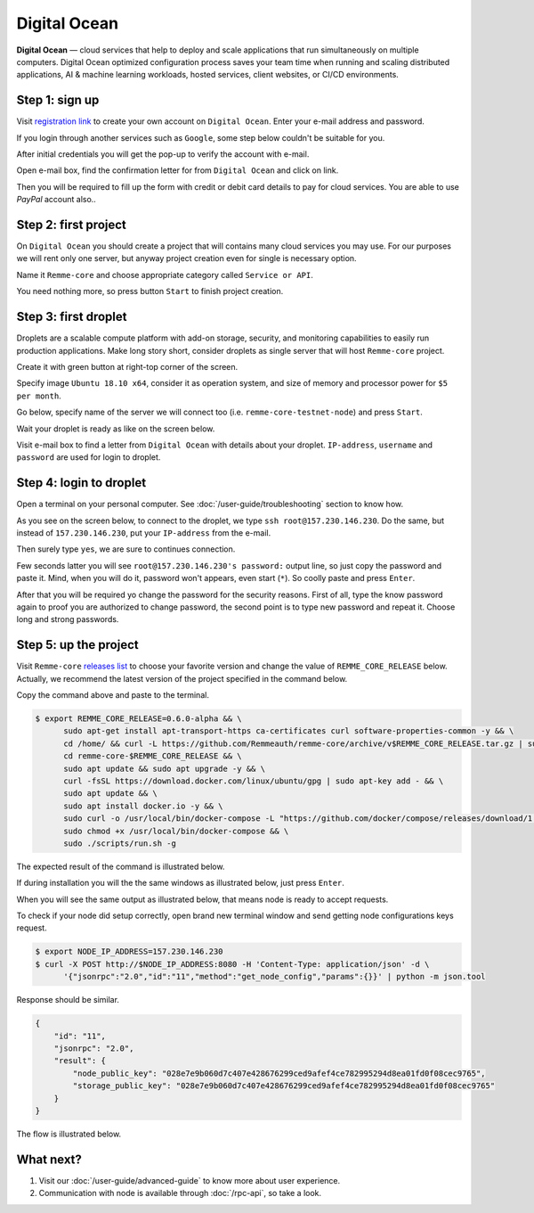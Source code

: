 *************
Digital Ocean
*************

**Digital Ocean** — cloud services that help to deploy and scale applications that run simultaneously on multiple
computers. Digital Ocean optimized configuration process saves your team time when running and scaling distributed
applications, AI & machine learning workloads, hosted services, client websites, or CI/CD environments.

Step 1: sign up
===============

Visit `registration link <https://cloud.digitalocean.com/registrations/new>`_ to create your own account on ``Digital Ocean``.
Enter your e-mail address and password.

If you login through another services such as ``Google``, some step below couldn't be suitable for you.

.. image:: /img/user-guide/cloud/digital-ocean/sign-up-form.png
   :width: 100%
   :align: center
   :alt: Sign up form

After initial credentials you will get the pop-up to verify the account with e-mail.

.. image:: /img/user-guide/cloud/digital-ocean/confirm-e-mail-mention.png
   :width: 100%
   :align: center
   :alt: Confirm e-mail pop-up

Open e-mail box, find the confirmation letter for from ``Digital Ocean`` and click on link.

.. image:: /img/user-guide/cloud/digital-ocean/confirm-e-mail-link.png
   :width: 100%
   :align: center
   :alt: Confirm e-mail link

Then you will be required to fill up the form with credit or debit card details to pay for cloud services. You are able to use `PayPal` account also..

.. image:: /img/user-guide/cloud/digital-ocean/credit-card-form.png
   :width: 100%
   :align: center
   :alt: Credit or debit card details

Step 2: first project
=====================

On ``Digital Ocean`` you should create a project that will contains many cloud services you may use. For our purposes we will rent only one
server, but anyway project creation even for single is necessary option.

Name it ``Remme-core`` and choose appropriate category called ``Service or API``.

.. image:: /img/user-guide/cloud/digital-ocean/create-first-project-head.png
   :width: 100%
   :align: center
   :alt: First project head details

You need nothing more, so press button ``Start`` to finish project creation.

.. image:: /img/user-guide/cloud/digital-ocean/create-first-project-bottom.png
   :width: 100%
   :align: center
   :alt: First project bottom details

Step 3: first droplet
=====================

Droplets are a scalable compute platform with add-on storage, security, and monitoring capabilities to easily run production applications.
Make long story short, consider droplets as single server that will host ``Remme-core`` project.

Create it with green button at right-top corner of the screen.

.. image:: /img/user-guide/cloud/digital-ocean/create-droplet.png
   :width: 100%
   :align: center
   :alt: Create droplet

Specify image ``Ubuntu 18.10 x64``, consider it as operation system, and size of memory and processor power for ``$5 per month``.

.. image:: /img/user-guide/cloud/digital-ocean/droplet-image-and-size.png
   :width: 100%
   :align: center
   :alt: Specify droplet image and size

Go below, specify name of the server we will connect too (i.e. ``remme-core-testnet-node``) and press ``Start``.

.. image:: /img/user-guide/cloud/digital-ocean/droplet-hostname-and-start.png
   :width: 100%
   :align: center
   :alt: Specify droplet hostname and press start

Wait your droplet is ready as like on the screen below.

.. image:: /img/user-guide/cloud/digital-ocean/droplet-is-ready.png
   :width: 100%
   :align: center
   :alt: Droplet is ready

Visit e-mail box to find a letter from ``Digital Ocean`` with details about your droplet.
``IP-address``, ``username`` and ``password`` are used for login to droplet.

.. image:: /img/user-guide/cloud/digital-ocean/droplet-information-e-mail.png
   :width: 100%
   :align: center
   :alt: Droplet information

Step 4: login to droplet
========================

Open a terminal on your personal computer. See :doc:`/user-guide/troubleshooting` section to know how.

As you see on the screen below, to connect to the droplet, we type ``ssh root@157.230.146.230``. Do the same, but
instead of ``157.230.146.230``, put your ``IP-address`` from the e-mail.

Then surely type ``yes``, we are sure to continues connection.

Few seconds latter you will see ``root@157.230.146.230's password:`` output line, so just copy the password and paste it.
Mind, when you will do it, password won't appears, even start (``*``). So coolly paste and press ``Enter``.

After that you will be required yo change the password for the security reasons. First of all, type the know password again
to proof you are authorized to change password, the second point is to type new password and repeat it. Choose long and strong passwords.

.. image:: /img/user-guide/cloud/digital-ocean/login-to-droplet-server.png
   :width: 100%
   :align: center
   :alt: Login to the droplet server

Step 5: up the project
=======================

Visit ``Remme-core`` `releases list <https://github.com/Remmeauth/remme-core/releases>`_ to choose your favorite version and
change the value of ``REMME_CORE_RELEASE`` below. Actually, we recommend the latest version of the project specified in
the command below.

Copy the command above and paste to the terminal.

.. code-block:: console

   $ export REMME_CORE_RELEASE=0.6.0-alpha && \
         sudo apt-get install apt-transport-https ca-certificates curl software-properties-common -y && \
         cd /home/ && curl -L https://github.com/Remmeauth/remme-core/archive/v$REMME_CORE_RELEASE.tar.gz | sudo tar zx && \
         cd remme-core-$REMME_CORE_RELEASE && \
         sudo apt update && sudo apt upgrade -y && \
         curl -fsSL https://download.docker.com/linux/ubuntu/gpg | sudo apt-key add - && \
         sudo apt update && \
         sudo apt install docker.io -y && \
         sudo curl -o /usr/local/bin/docker-compose -L "https://github.com/docker/compose/releases/download/1.23.2/docker-compose-$(uname -s)-$(uname -m)" && \
         sudo chmod +x /usr/local/bin/docker-compose && \
         sudo ./scripts/run.sh -g

.. image:: /img/user-guide/cloud/digital-ocean/installation-command.png
   :width: 100%
   :align: center
   :alt: Proof core is up

The expected result of the command is illustrated below.

.. image:: /img/user-guide/cloud/digital-ocean/installation-output.png
   :width: 100%
   :align: center
   :alt: Installation output

If during installation you will the the same windows as illustrated below, just press ``Enter``.

.. image:: /img/user-guide/cloud/digital-ocean/installation-possible-window.png
   :width: 100%
   :align: center
   :alt: Proof core is up

When you will see the same output as illustrated below, that means node is ready to accept requests.

.. image:: /img/user-guide/cloud/digital-ocean/proof-core-is-up.png
   :width: 100%
   :align: center
   :alt: Proof core is up

To check if your node did setup correctly, open brand new terminal window and send getting node configurations keys request.

.. code-block:: console

   $ export NODE_IP_ADDRESS=157.230.146.230
   $ curl -X POST http://$NODE_IP_ADDRESS:8080 -H 'Content-Type: application/json' -d \
         '{"jsonrpc":"2.0","id":"11","method":"get_node_config","params":{}}' | python -m json.tool

Response should be similar.

.. code-block:: console

   {
       "id": "11",
       "jsonrpc": "2.0",
       "result": {
           "node_public_key": "028e7e9b060d7c407e428676299ced9afef4ce782995294d8ea01fd0f08cec9765",
           "storage_public_key": "028e7e9b060d7c407e428676299ced9afef4ce782995294d8ea01fd0f08cec9765"
       }
   }

The flow is illustrated below.

.. image:: /img/user-guide/cloud/digital-ocean/proof-core-is-working.png
   :width: 100%
   :align: center
   :alt: Proof core is working

What next?
==========

1. Visit our :doc:`/user-guide/advanced-guide` to know more about user experience.
2. Communication with node is available through :doc:`/rpc-api`, so take a look.
